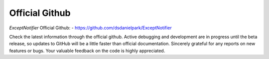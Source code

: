 Official Github
=====================================================================

`ExceptNotifier` Official Github:
- https://github.com/dsdanielpark/ExceptNotifier 

Check the latest information through the official github. Active debugging and development are in progress until the beta release, so updates to GitHub will be a little faster than official documentation. Sincerely grateful for any reports on new features or bugs. Your valuable feedback on the code is highly appreciated.
